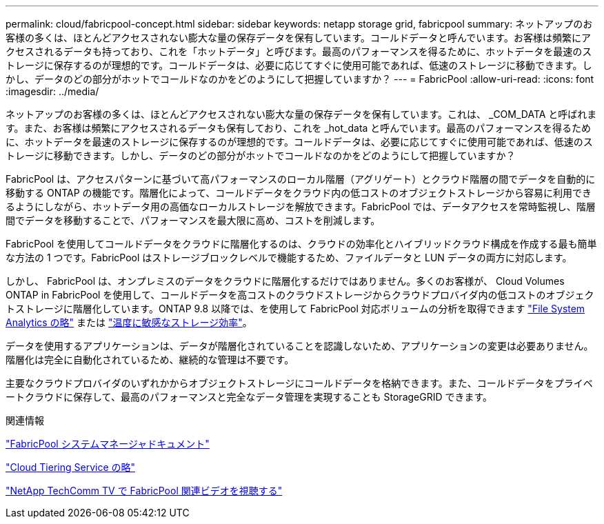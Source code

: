 ---
permalink: cloud/fabricpool-concept.html 
sidebar: sidebar 
keywords: netapp storage grid, fabricpool 
summary: ネットアップのお客様の多くは、ほとんどアクセスされない膨大な量の保存データを保有しています。コールドデータと呼んでいます。お客様は頻繁にアクセスされるデータも持っており、これを「ホットデータ」と呼びます。最高のパフォーマンスを得るために、ホットデータを最速のストレージに保存するのが理想的です。コールドデータは、必要に応じてすぐに使用可能であれば、低速のストレージに移動できます。しかし、データのどの部分がホットでコールドなのかをどのようにして把握していますか？ 
---
= FabricPool
:allow-uri-read: 
:icons: font
:imagesdir: ../media/


[role="lead"]
ネットアップのお客様の多くは、ほとんどアクセスされない膨大な量の保存データを保有しています。これは、 _COM_DATA と呼ばれます。また、お客様は頻繁にアクセスされるデータも保有しており、これを _hot_data と呼んでいます。最高のパフォーマンスを得るために、ホットデータを最速のストレージに保存するのが理想的です。コールドデータは、必要に応じてすぐに使用可能であれば、低速のストレージに移動できます。しかし、データのどの部分がホットでコールドなのかをどのようにして把握していますか？

FabricPool は、アクセスパターンに基づいて高パフォーマンスのローカル階層（アグリゲート）とクラウド階層の間でデータを自動的に移動する ONTAP の機能です。階層化によって、コールドデータをクラウド内の低コストのオブジェクトストレージから容易に利用できるようにしながら、ホットデータ用の高価なローカルストレージを解放できます。FabricPool では、データアクセスを常時監視し、階層間でデータを移動することで、パフォーマンスを最大限に高め、コストを削減します。

FabricPool を使用してコールドデータをクラウドに階層化するのは、クラウドの効率化とハイブリッドクラウド構成を作成する最も簡単な方法の 1 つです。FabricPool はストレージブロックレベルで機能するため、ファイルデータと LUN データの両方に対応します。

しかし、 FabricPool は、オンプレミスのデータをクラウドに階層化するだけではありません。多くのお客様が、 Cloud Volumes ONTAP in FabricPool を使用して、コールドデータを高コストのクラウドストレージからクラウドプロバイダ内の低コストのオブジェクトストレージに階層化しています。ONTAP 9.8 以降では、を使用して FabricPool 対応ボリュームの分析を取得できます link:../concept_nas_file_system_analytics_overview.html["File System Analytics の略"] または link:../volumes/enable-temperature-sensitive-efficiency-concept.html["温度に敏感なストレージ効率"]。

データを使用するアプリケーションは、データが階層化されていることを認識しないため、アプリケーションの変更は必要ありません。階層化は完全に自動化されているため、継続的な管理は不要です。

主要なクラウドプロバイダのいずれかからオブジェクトストレージにコールドデータを格納できます。また、コールドデータをプライベートクラウドに保存して、最高のパフォーマンスと完全なデータ管理を実現することも StorageGRID できます。

.関連情報
https://docs.netapp.com/us-en/ontap/concept_cloud_overview.html["FabricPool システムマネージャドキュメント"]

https://cloud.netapp.com/cloud-tiering["Cloud Tiering Service の略"]

https://www.youtube.com/playlist?list=PLdXI3bZJEw7mcD3RnEcdqZckqKkttoUpS["NetApp TechComm TV で FabricPool 関連ビデオを視聴する"]
